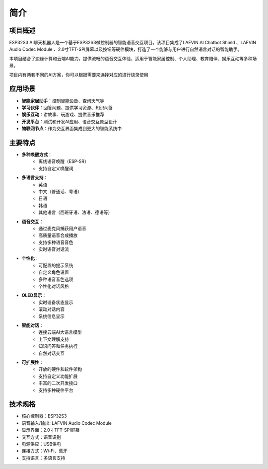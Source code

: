 .. _introduction:

简介
================

.. figure:: img/project.jpg
   :align: center

项目概述
------------------------

ESP32S3 AI聊天机器人是一个基于ESP32S3微控制器的智能语音交互项目。该项目集成了LAFVIN Al Chatbot Shield 、LAFVIN Audio Codec Module 、2.0寸TFT-SPI屏幕以及按钮等硬件模块，打造了一个能够与用户进行自然语言对话的智能助手。

本项目结合了边缘计算和云端AI能力，提供流畅的语音交互体验，适用于智能家居控制、个人助理、教育陪伴、娱乐互动等多种场景。

项目内有两套不同的AI方案，你可以根据需要来选择对应的进行烧录使用

.. 本项目基于 `xiaozhi-esp32 <https://github.com/78/xiaozhi-esp32/blob/main/README_en.md>`_。如果您想添加自己的功能，可以按照文档进行二次开发。

应用场景
----------------------

* **智能家居助手**：控制智能设备、查询天气等
* **学习伙伴**：回答问题、提供学习资源、知识问答
* **娱乐互动**：讲故事、玩游戏、提供音乐推荐
* **开发平台**：测试和开发AI应用、语音交互原型设计
* **物联网节点**：作为交互界面集成到更大的智能系统中

.. _features:

主要特点
--------------------------------
* **多种唤醒方式**：
   * 离线语音唤醒（ESP-SR）
   * 支持自定义唤醒词

* **多语言支持**：
   * 英语
   * 中文（普通话、粤语）
   * 日语
   * 韩语
   * 其他语言（西班牙语、法语、德语等）

* **语音交互**：
   * 通过麦克风捕获用户语音
   * 高质量语音合成播放
   * 支持多种语音音色
   * 实时语音对话流

* **个性化**：
   * 可配置的提示系统
   * 自定义角色设置
   * 多种语音音色选项
   * 个性化对话风格

* **OLED显示**：
   * 实时设备状态显示
   * 滚动对话内容
   * 系统信息显示

* **智能对话**：
   * 连接云端AI大语言模型
   * 上下文理解支持
   * 知识问答和任务执行
   * 自然对话交互

* **可扩展性**：
   * 开放的硬件和软件架构
   * 支持自定义功能扩展
   * 丰富的二次开发接口
   * 支持多种硬件平台

.. _tech_specs:

技术规格
--------------------------------

* 核心控制器：ESP32S3
* 语音输入/输出: LAFVIN Audio Codec Module
* 显示界面：2.0寸TFT-SPI屏幕
* 交互方式：语音识别
* 电源供应：USB供电
* 连接方式：Wi-Fi、蓝牙
* 支持语言：多语言支持 